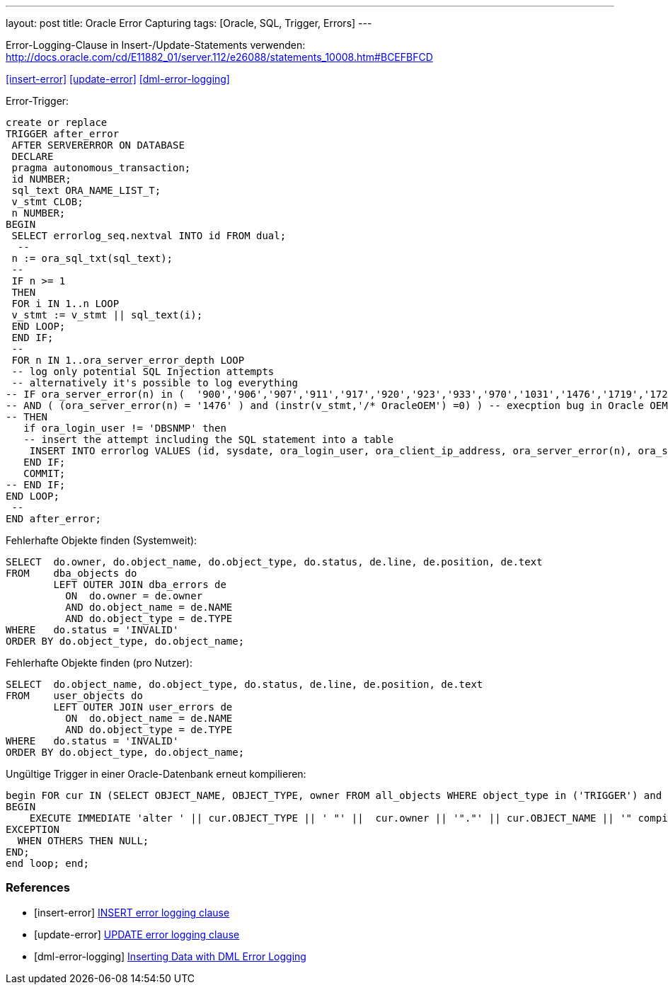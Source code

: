 ---
layout: post
title: Oracle Error Capturing
tags: [Oracle, SQL, Trigger, Errors]
---

Error-Logging-Clause in Insert-/Update-Statements verwenden:
http://docs.oracle.com/cd/E11882_01/server.112/e26088/statements_10008.htm#BCEFBFCD

<<insert-error>>
<<update-error>>
<<dml-error-logging>>

Error-Trigger:

[source, sql]
----
create or replace
TRIGGER after_error
 AFTER SERVERERROR ON DATABASE
 DECLARE
 pragma autonomous_transaction;
 id NUMBER;
 sql_text ORA_NAME_LIST_T;
 v_stmt CLOB;
 n NUMBER;
BEGIN
 SELECT errorlog_seq.nextval INTO id FROM dual;
  --
 n := ora_sql_txt(sql_text);
 --
 IF n >= 1
 THEN
 FOR i IN 1..n LOOP
 v_stmt := v_stmt || sql_text(i);
 END LOOP;
 END IF;
 --
 FOR n IN 1..ora_server_error_depth LOOP
 -- log only potential SQL Injection attempts
 -- alternatively it's possible to log everything
-- IF ora_server_error(n) in (  '900','906','907','911','917','920','923','933','970','1031','1476','1719','1722','1742','1756','1789','1790','24247','29257','29540')
-- AND ( (ora_server_error(n) = '1476' ) and (instr(v_stmt,'/* OracleOEM') =0) ) -- execption bug in Oracle OEM
-- THEN
   if ora_login_user != 'DBSNMP' then
   -- insert the attempt including the SQL statement into a table
    INSERT INTO errorlog VALUES (id, sysdate, ora_login_user, ora_client_ip_address, ora_server_error(n), ora_server_error_msg(n), v_stmt);
   END IF;
   COMMIT;
-- END IF;
END LOOP;
 --
END after_error;
----


Fehlerhafte Objekte finden (Systemweit):

[source, sql]
----
SELECT  do.owner, do.object_name, do.object_type, do.status, de.line, de.position, de.text
FROM    dba_objects do
        LEFT OUTER JOIN dba_errors de
          ON  do.owner = de.owner
          AND do.object_name = de.NAME
          AND do.object_type = de.TYPE
WHERE   do.status = 'INVALID'
ORDER BY do.object_type, do.object_name;
----

Fehlerhafte Objekte finden (pro Nutzer):

[source, sql]
----
SELECT  do.object_name, do.object_type, do.status, de.line, de.position, de.text
FROM    user_objects do
        LEFT OUTER JOIN user_errors de
          ON  do.object_name = de.NAME
          AND do.object_type = de.TYPE
WHERE   do.status = 'INVALID'
ORDER BY do.object_type, do.object_name;
----

Ungültige Trigger in einer Oracle-Datenbank erneut kompilieren:

[source, sql]
----
begin FOR cur IN (SELECT OBJECT_NAME, OBJECT_TYPE, owner FROM all_objects WHERE object_type in ('TRIGGER') and owner = :OBJECT_OWNER AND status = 'INVALID' ) LOOP
BEGIN
    EXECUTE IMMEDIATE 'alter ' || cur.OBJECT_TYPE || ' "' ||  cur.owner || '"."' || cur.OBJECT_NAME || '" compile';
EXCEPTION
  WHEN OTHERS THEN NULL;
END;
end loop; end;
----

=== References
[bibliography]
* [[[insert-error]]] link:http://docs.oracle.com/cd/B19306_01/server.102/b14200/statements_9014.htm#BGBDIGAH[INSERT error logging clause]
* [[[update-error]]] link:http://docs.oracle.com/cd/B28359_01/server.111/b28286/statements_10008.htm#BCEEAAGC[UPDATE error logging clause]
* [[[dml-error-logging]]] link:https://docs.oracle.com/cd/B28359_01/server.111/b28310/tables004.htm#InsertDMLErrorLogging[Inserting Data with DML Error Logging]
